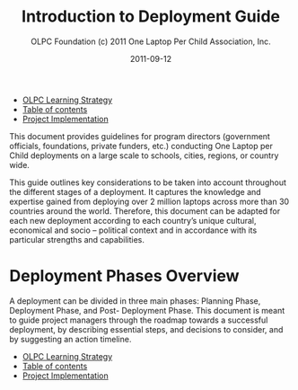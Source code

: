#+TITLE: Introduction to Deployment Guide
#+AUTHOR: OLPC Foundation (c) 2011 One Laptop Per Child Association, Inc.
#+DATE: 2011-09-12

#+HTML: <div class="menu">
- [[file:olpc-deployment-guide-olpc-learning-strategy.org][OLPC Learning Strategy]]
- [[file:index.org][Table of contents]]
- [[file:olpc-deployment-guide-project-implementation.org][Project Implementation]]
#+HTML: </div>

This document provides guidelines for program directors (government
officials, foundations, private funders, etc.)  conducting One Laptop per
Child deployments on a large scale to schools, cities, regions, or country
wide.

This guide outlines key considerations to be taken into account throughout
the different stages of a deployment.  It captures the knowledge and
expertise gained from deploying over 2 million laptops across more than 30
countries around the world.  Therefore, this document can be adapted for
each new deployment according to each country’s unique cultural, economical
and socio -- political context and in accordance with its particular
strengths and capabilities.

* Deployment Phases Overview

#+index: Deployment!Phases

A deployment can be divided in three main phases: Planning Phase,
Deployment Phase, and Post- Deployment Phase.  This document is meant to
guide project managers through the roadmap towards a successful deployment,
by describing essential steps, and decisions to consider, and by suggesting
an action timeline.

[[file:~/install/git/OLPC-Deployment--community--guide/images/1_deploy_phases_overview.jpg]]

#+HTML: <div class="menu">
- [[file:olpc-deployment-guide-olpc-learning-strategy.org][OLPC Learning Strategy]]
- [[file:index.org][Table of contents]]
- [[file:olpc-deployment-guide-project-implementation.org][Project Implementation]]
#+HTML: </div>
